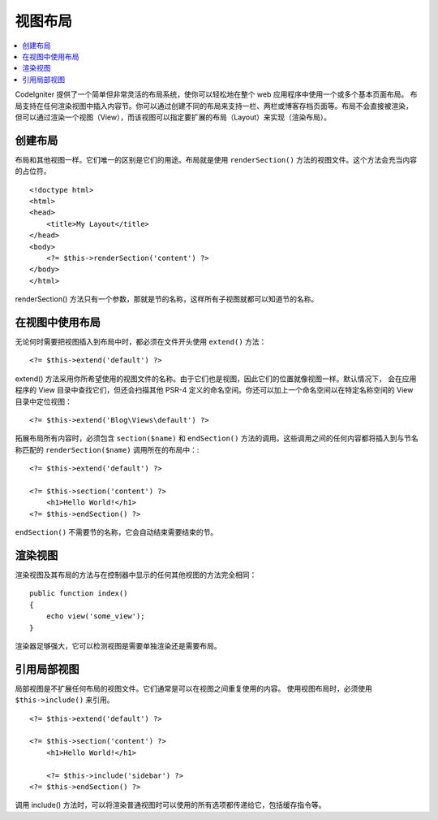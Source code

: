 ########
视图布局
########

.. contents::
    :local:
    :depth: 2

CodeIgniter 提供了一个简单但非常灵活的布局系统，使你可以轻松地在整个 web 应用程序中使用一个或多个基本页面布局。
布局支持在任何渲染视图中插入内容节。你可以通过创建不同的布局来支持一栏、两栏或博客存档页面等。布局不会直接被渲染，
但可以通过渲染一个视图（View），而该视图可以指定要扩展的布局（Layout）来实现（渲染布局）。

********
创建布局
********

布局和其他视图一样。它们唯一的区别是它们的用途。布局就是使用 ``renderSection()`` 方法的视图文件。这个方法会充当内容的占位符。

::

    <!doctype html>
    <html>
    <head>
        <title>My Layout</title>
    </head>
    <body>
        <?= $this->renderSection('content') ?>
    </body>
    </html>

renderSection() 方法只有一个参数，那就是节的名称，这样所有子视图就都可以知道节的名称。

****************
在视图中使用布局
****************

无论何时需要把视图插入到布局中时，都必须在文件开头使用 ``extend()`` 方法： ::

    <?= $this->extend('default') ?>

extend() 方法采用你所希望使用的视图文件的名称。由于它们也是视图，因此它们的位置就像视图一样。默认情况下，
会在应用程序的 View 目录中查找它们，但还会扫描其他 PSR-4 定义的命名空间。你还可以加上一个命名空间以在特定名称空间的 View 目录中定位视图： ::

    <?= $this->extend('Blog\Views\default') ?>

拓展布局所有内容时，必须包含 ``section($name)`` 和 ``endSection()`` 方法的调用。这些调用之间的任何内容都将插入到与节名称匹配的
``renderSection($name)`` 调用所在的布局中：::

    <?= $this->extend('default') ?>

    <?= $this->section('content') ?>
        <h1>Hello World!</h1>
    <?= $this->endSection() ?>

``endSection()`` 不需要节的名称，它会自动结束需要结束的节。

********
渲染视图
********

渲染视图及其布局的方法与在控制器中显示的任何其他视图的方法完全相同： ::

    public function index()
    {
        echo view('some_view');
    }

渲染器足够强大，它可以检测视图是需要单独渲染还是需要布局。

************
引用局部视图
************

局部视图是不扩展任何布局的视图文件。它们通常是可以在视图之间重复使用的内容。 使用视图布局时，必须使用 ``$this->include()``
来引用。

::

    <?= $this->extend('default') ?>

    <?= $this->section('content') ?>
        <h1>Hello World!</h1>

        <?= $this->include('sidebar') ?>
    <?= $this->endSection() ?>


调用 include() 方法时，可以将渲染普通视图时可以使用的所有选项都传递给它，包括缓存指令等。
